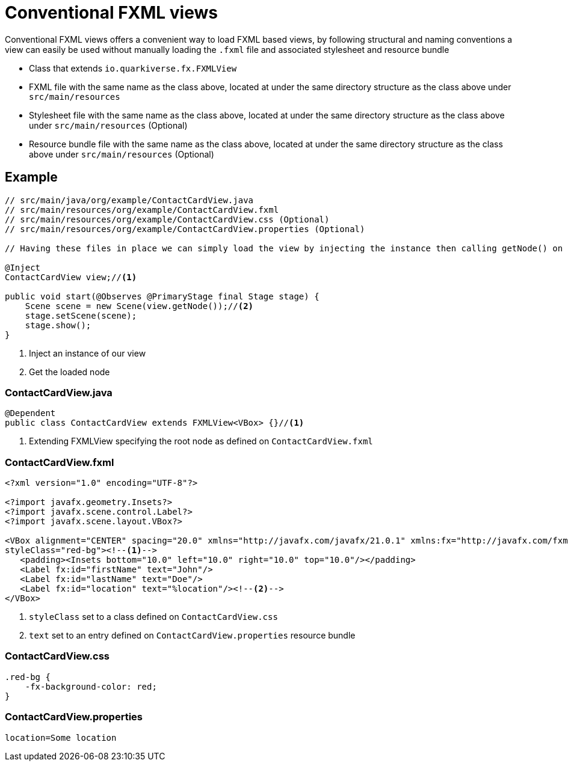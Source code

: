 = Conventional FXML views

Conventional FXML views offers a convenient way to load FXML based views, by following structural and naming conventions a view can easily be used without manually loading the `.fxml` file and associated stylesheet and resource bundle


- Class that extends `io.quarkiverse.fx.FXMLView`
- FXML file with the same name as the class above, located at under the same directory structure as the class above under `src/main/resources`
- Stylesheet file with the same name as the class above, located at under the same directory structure as the class above under `src/main/resources` (Optional)
- Resource bundle file with the same name as the class above, located at under the same directory structure as the class above under `src/main/resources` (Optional)

== Example

[source,java, indent=0]
----
// src/main/java/org/example/ContactCardView.java
// src/main/resources/org/example/ContactCardView.fxml
// src/main/resources/org/example/ContactCardView.css (Optional)
// src/main/resources/org/example/ContactCardView.properties (Optional)

// Having these files in place we can simply load the view by injecting the instance then calling getNode() on it

@Inject
ContactCardView view;//<1>

public void start(@Observes @PrimaryStage final Stage stage) {
    Scene scene = new Scene(view.getNode());//<2>
    stage.setScene(scene);
    stage.show();
}
----
<1> Inject an instance of our view
<2> Get the loaded node


=== ContactCardView.java
[source,java, indent=0]
----
@Dependent
public class ContactCardView extends FXMLView<VBox> {}//<1>
----
<1> Extending FXMLView specifying the root node as defined on `ContactCardView.fxml`


=== ContactCardView.fxml
[source,xml, indent=0]
----
<?xml version="1.0" encoding="UTF-8"?>

<?import javafx.geometry.Insets?>
<?import javafx.scene.control.Label?>
<?import javafx.scene.layout.VBox?>

<VBox alignment="CENTER" spacing="20.0" xmlns="http://javafx.com/javafx/21.0.1" xmlns:fx="http://javafx.com/fxml/1"
styleClass="red-bg"><!--1-->
   <padding><Insets bottom="10.0" left="10.0" right="10.0" top="10.0"/></padding>
   <Label fx:id="firstName" text="John"/>
   <Label fx:id="lastName" text="Doe"/>
   <Label fx:id="location" text="%location"/><!--2-->
</VBox>
----
<1> `styleClass` set to a class defined on `ContactCardView.css`
<2> `text` set to an entry defined on `ContactCardView.properties` resource bundle


=== ContactCardView.css
[source,css, indent=0]
----
.red-bg {
    -fx-background-color: red;
}
----


=== ContactCardView.properties
[source,properties, indent=0]
----
location=Some location
----